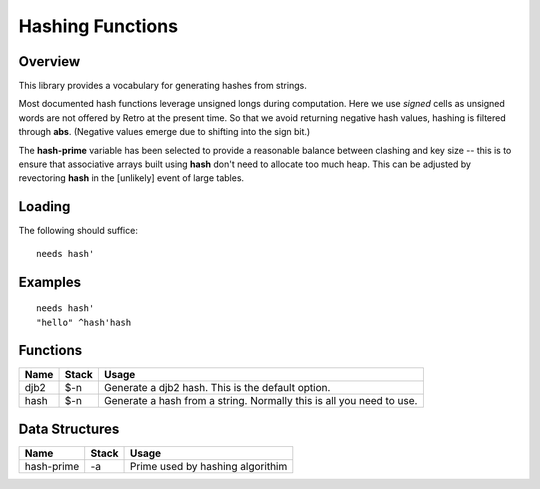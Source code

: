 =================
Hashing Functions
=================


--------
Overview
--------
This library provides a vocabulary for generating hashes from strings.

Most documented hash functions leverage unsigned longs during computation.
Here we use *signed* cells as unsigned words are not offered by Retro at
the present time.  So that we avoid returning negative hash values, hashing
is filtered through **abs**.  (Negative values emerge due to shifting into
the sign bit.)

The **hash-prime** variable has been selected to provide a reasonable balance
between clashing and key size -- this is to ensure that associative arrays
built using **hash** don't need to allocate too much heap.  This can be
adjusted by revectoring **hash** in the [unlikely] event of large tables.


-------
Loading
-------
The following should suffice:

::

  needs hash'


--------
Examples
--------

::

  needs hash'
  "hello" ^hash'hash


---------
Functions
---------

+----------+-----------+---------------------------------+
| Name     | Stack     | Usage                           |
+==========+===========+=================================+
| djb2     | $-n       | Generate a djb2 hash. This is   |
|          |           | the default option.             |
+----------+-----------+---------------------------------+
| hash     | $-n       | Generate a hash from a string.  |
|          |           | Normally this is all you need to|
|          |           | use.                            |
+----------+-----------+---------------------------------+


---------------
Data Structures
---------------

+------------+-----------+---------------------------------+
| Name       | Stack     | Usage                           |
+============+===========+=================================+
| hash-prime |  -a       | Prime used by hashing algorithim|
+------------+-----------+---------------------------------+

